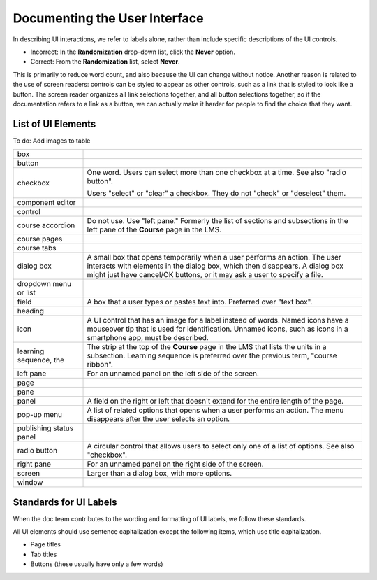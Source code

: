 .. _Documenting the User Interface:

###############################
Documenting the User Interface
###############################

In describing UI interactions, we refer to labels alone, rather than include
specific descriptions of the UI controls.

* Incorrect: In the **Randomization** drop-down list, click the **Never** option.

* Correct: From the **Randomization** list, select **Never**.

This is primarily to reduce word count, and also because the UI can change
without notice. Another reason is related to the use of screen readers:
controls can be styled to appear as other controls, such as a link that is
styled to look like a button. The screen reader organizes all link selections
together, and all button selections together, so if the documentation refers
to a link as a button, we can actually make it harder for people to find the
choice that they want.

*******************
List of UI Elements
*******************

To do: Add images to table

.. list-table::
   :widths: 20 80

   * - box
     -
   * - button
     -
   * - checkbox
     - One word. Users can select more than one checkbox at a time. See also
       "radio button".

       Users "select" or "clear"  a checkbox. They do not "check" or
       "deselect" them.

   * - component editor
     -
   * - control
     -
   * - course accordion
     - Do not use. Use "left pane." Formerly the list of sections and
       subsections in the left pane of the **Course** page in the LMS.
   * - course pages
     -
   * - course tabs
     -
   * - dialog box
     - A small box that opens temporarily when a user performs an action. The
       user interacts with elements in the dialog box, which then disappears.
       A dialog box might just have cancel/OK buttons, or it may ask a user to
       specify a file.
   * - dropdown menu or list
     -
   * - field
     - A box that a user types or pastes text into. Preferred over "text box".
   * - heading
     -
   * - icon
     - A UI control that has an image for a label instead of words. Named
       icons have a mouseover tip that is used for identification. Unnamed
       icons, such as icons in a smartphone app, must be described.
   * - learning sequence, the
     - The strip at the top of the **Course** page in the LMS that lists
       the units in a subsection. Learning sequence is preferred over the
       previous term, "course ribbon".
   * - left pane
     - For an unnamed panel on the left side of the screen.
   * - page
     -
   * - pane
     -
   * - panel
     - A field on the right or left that doesn't extend for the entire length
       of the page.
   * - pop-up menu
     - A list of related options that opens when a user performs an action.
       The menu disappears after the user selects an option.
   * - publishing status panel
     -
   * - radio button
     - A circular control that allows users to select only one of a list of
       options. See also "checkbox".
   * - right pane
     - For an unnamed panel on the right side of the screen.
   * - screen
     - Larger than a dialog box, with more options.
   * - window
     -


****************************
Standards for UI Labels
****************************

When the doc team contributes to the wording and formatting of UI labels, we
follow these standards.

All UI elements should use sentence capitalization except the following items,
which use title capitalization.

* Page titles
* Tab titles
* Buttons (these usually have only a few words)

